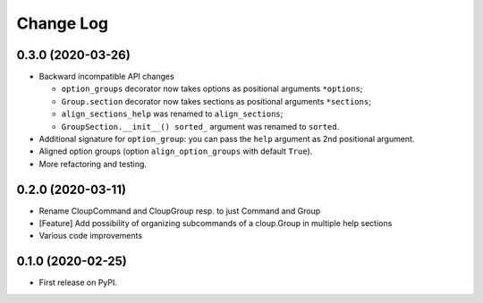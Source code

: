 ==========
Change Log
==========

0.3.0 (2020-03-26)
==================
* Backward incompatible API changes

  - ``option_groups`` decorator now takes options as positional arguments ``*options``;
  - ``Group.section`` decorator now takes sections as positional arguments ``*sections``;
  - ``align_sections_help`` was renamed to ``align_sections``;
  - ``GroupSection.__init__() sorted_`` argument was renamed to ``sorted``.

* Additional signature for ``option_group``: you can pass the ``help`` argument
  as 2nd positional argument.
* Aligned option groups (option ``align_option_groups`` with default ``True``).
* More refactoring and testing.


0.2.0 (2020-03-11)
==================

* Rename CloupCommand and CloupGroup resp. to just Command and Group
* [Feature] Add possibility of organizing subcommands of a cloup.Group in multiple help sections
* Various code improvements


0.1.0 (2020-02-25)
==================

* First release on PyPI.
